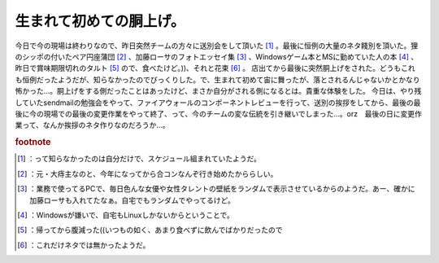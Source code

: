 ﻿生まれて初めての胴上げ。
########################


今日で今の現場は終わりなので、昨日突然チームの方々に送別会をして頂いた [#]_ 。最後に恒例の大量のネタ餞別を頂いた。狸のシッポの付いたペア円座蒲団 [#]_ 、加藤ローサのフォトエッセイ集 [#]_ 、Windowsゲーム本とMSに勤めていた人の本 [#]_ 、昨日で賞味期限切れのタルト [#]_ ので、食べたけど。))、それと花束 [#]_ 。
店出てから最後に突然胴上げをされた。どうもこれも恒例だったようだが、知らなかったのでびっくりした。で、生まれて初めて宙に舞ったが、落とされるんじゃないかとかなり怖かった…。胴上げをする側だったことはあったけど、まさか自分がされる側になるとは。貴重な体験をした。
今日は、やり残していたsendmailの勉強会をやって、ファイアウォールのコンポーネントレビューを行って、送別の挨拶をしてから、最後の最後に今の現場での最後の変更作業をやって終了、って、今のチームの変な伝統を引き継いでしまった…。orz　最後の日に変更作業って、なんか挨拶のネタ作りなのだろうか…。


.. rubric:: footnote

.. [#] ：って知らなかったのは自分だけで、スケジュール組まれていたようだ。
.. [#] ：元・大痔主なのと、今年になってから合コンなんぞ行き始めたかららしい。
.. [#] ：業務で使ってるPCで、毎日色んな女優や女性タレントの壁紙をランダムで表示させているからのようだ。あー、確かに加藤ローサも入れてたなぁ。自宅でもランダムでやってるけど。
.. [#] ：Windowsが嫌いで、自宅もLinuxしかないからということで。
.. [#] ：帰ってから腹減った((いつもの如く、あまり食べずに飲んでばかりだったので
.. [#] ：これだけネタでは無かったようだ。



.. author:: mkouhei
.. categories:: 仕事, 
.. tags::


